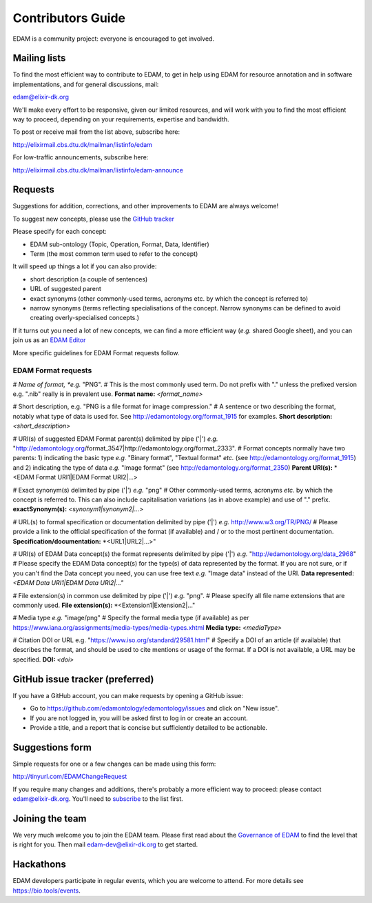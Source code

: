 Contributors Guide
==================
EDAM is a community project: everyone is encouraged to get involved.



Mailing lists
-------------
To find the most efficient way to contribute to EDAM, to get in help using EDAM for resource annotation and in software implementations, and for general discussions, mail:

edam@elixir-dk.org

We'll make every effort to be responsive, given our limited resources, and will work with you to find the most efficient way to proceed, depending on your requirements, expertise and bandwidth.  

To post or receive mail from the list above, subscribe here:

http://elixirmail.cbs.dtu.dk/mailman/listinfo/edam

For low-traffic announcements, subscribe here:

http://elixirmail.cbs.dtu.dk/mailman/listinfo/edam-announce


Requests
--------
Suggestions for addition, corrections, and other improvements to EDAM are always welcome! 

To suggest new concepts, please use the `GitHub tracker <https://github.com/edamontology/edamontology/issues/new>`_

Please specify for each concept:

- EDAM sub-ontology (Topic, Operation, Format, Data, Identifier)
- Term (the most common term used to refer to the concept)

It will speed up things a lot if you can also provide:

- short description (a couple of sentences)
- URL of suggested parent
- exact synonyms (other commonly-used terms, acronyms etc. by which the concept is referred to)
- narrow synonyms (terms reflecting specialisations of the concept.  Narrow synonyms can be defined to avoid creating overly-specialised concepts.)

If it turns out you need a lot of new concepts, we can find a more efficient way (*e.g.* shared Google sheet), and you can join us as an `EDAM Editor <http://edamontologydocs.readthedocs.io/en/latest/governance.html>`_

More specific guidelines for EDAM Format requests follow.

EDAM Format requests
^^^^^^^^^^^^^^^^^^^^
# *Name of format, *e.g.* "PNG".  
# This is the most commonly used term.  Do not prefix with "." unless the prefixed version e.g. ".nib" really is in prevalent use.  
**Format name:**  *<format_name>*

# Short description, e.g. "PNG is a file format for image compression." 
# A sentence or two describing the format, notably what type of data is used for.  See http://edamontology.org/format_1915 for examples.
**Short description:** *<short_description>* 

# URI(s) of suggested EDAM Format parent(s) delimited by pipe ('|') *e.g.* "http://edamontology.org/format_3547|http://edamontology.org/format_2333".
# Format concepts normally have two parents: 1) indicating the basic type *e.g.* "Binary format", "Textual format" *etc.* (see http://edamontology.org/format_1915) and 2) indicating the type of data *e.g.* "Image format" (see http://edamontology.org/format_2350)
**Parent URI(s):** *<EDAM Format URI1|EDAM Format URI2|...>

# Exact synonym(s) delimited by pipe ('|') *e.g.* "png" 
# Other commonly-used terms, acronyms *etc.* by which the concept is referred to.  This can also include capitalisation variations (as in above example) and use of "." prefix. 
**exactSynonym(s):** *<synonym1|synonym2|...>*

# URL(s) to formal specification or documentation delimited by pipe ('|') *e.g.* http://www.w3.org/TR/PNG/ 
# Please provide a link to the official specification of the format (if available) and / or to the most pertinent documentation.
**Specification/documentation:** *<URL1|URL2|...>"

# URI(s) of EDAM Data concept(s) the format represents delimited by pipe ('|') *e.g.* "http://edamontology.org/data_2968"
# Please specify the EDAM Data concept(s) for the type(s) of data represented by the format.  If you are not sure, or if you can't find the Data concept you need, you can use free text *e.g.* "Image data" instead of the URI.
**Data represented:** *<EDAM Data URI1|EDAM Data URI2|..."*

# File extension(s) in common use delimited by pipe ('|') *e.g.* "png".
# Please specify all file name extensions that are commonly used.
**File extension(s):** *<Extension1|Extension2|..."
 
# Media type *e.g.* "image/png"
# Specify the formal media type (if available) as per https://www.iana.org/assignments/media-types/media-types.xhtml
**Media type:** *<mediaType>*

# Citation DOI or URL e.g. "https://www.iso.org/standard/29581.html"
# Specify a DOI of an article (if available) that describes the format, and should be used to cite mentions or usage of the format.  If a DOI is not available, a URL may be specified.
**DOI:** *<doi>*



GitHub issue tracker (preferred)
--------------------------------
If you have a GitHub account, you can make requests by opening a GitHub issue:

- Go to https://github.com/edamontology/edamontology/issues and click on "New issue".
- If you are not logged in, you will be asked first to log in or create an account.
- Provide a title, and a report that is concise but sufficiently detailed to be actionable.

Suggestions form
----------------
Simple requests for one or a few changes can be made using this form:

http://tinyurl.com/EDAMChangeRequest 

If you require many changes and additions, there's probably a more efficient way to proceed: please contact edam@elixir-dk.org.  You'll need to `subscribe <http://elixirmail.cbs.dtu.dk/mailman/listinfo/edam>`_ to the list first.

Joining the team
----------------
We very much welcome you to join the EDAM team.  Please first read about the `Governance of EDAM <https://github.com/edamontology/edamontology#governance-of-edam>`_ to find the level that is right for you.  Then mail edam-dev@elixir-dk.org to get started. 

Hackathons
----------
EDAM developers participate in regular events, which you are welcome to attend.  For more details see https://bio.tools/events.
